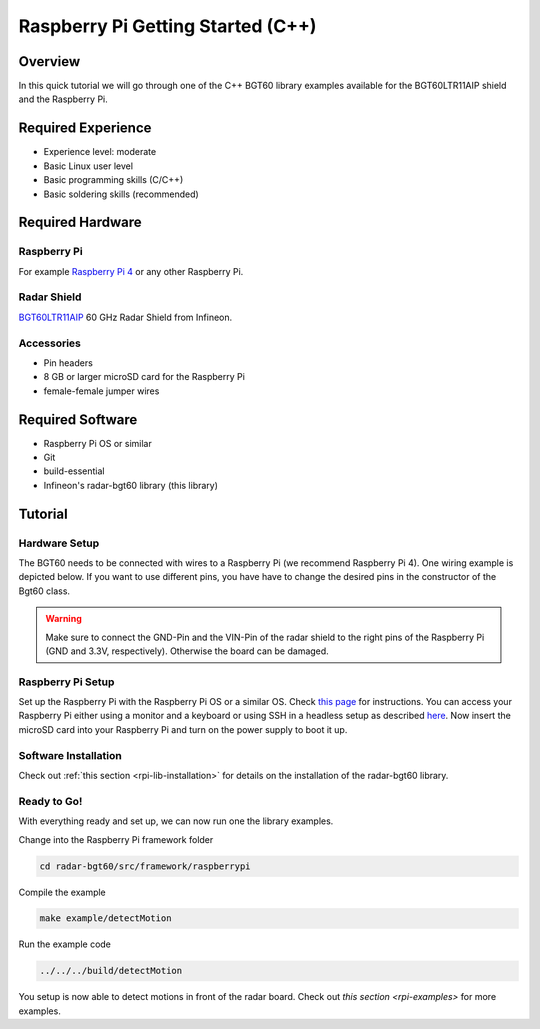 .. _rpi-getting-started:

Raspberry Pi Getting Started (C++)
==================================

Overview
--------

In this quick tutorial we will go through one of the C++ BGT60 library examples available for the BGT60LTR11AIP shield and the Raspberry Pi.

Required Experience
-------------------

* Experience level: moderate
* Basic Linux user level
* Basic programming skills (C/C++)
* Basic soldering skills (recommended)

Required Hardware
-----------------

Raspberry Pi
"""""""""""""""
For example `Raspberry Pi 4 <https://www.raspberrypi.org/products/raspberry-pi-4-model-b/>`__ or any other Raspberry Pi.

.. image:: ../../img/raspberry_pi_4.png
    :width: 300

Radar Shield
""""""""""""
`BGT60LTR11AIP  <https://www.infineon.com/cms/en/product/evaluation-boards/demo-bgt60ltr11aip/>`__ 60 GHz Radar Shield from Infineon.

.. image:: ../../img/bgt60-without-background.png
    :width: 300

Accessories
"""""""""""

* Pin headers
* 8 GB or larger microSD card for the Raspberry Pi
* female-female jumper wires

Required Software
-----------------

* Raspberry Pi OS or similar
* Git
* build-essential
* Infineon's radar-bgt60 library (this library)

Tutorial
--------

Hardware Setup
""""""""""""""

The BGT60 needs to be connected with wires to a Raspberry Pi (we recommend Raspberry Pi 4). One wiring example is depicted below. If you want to use different pins, you have have to change the desired pins in the constructor of the Bgt60 class.

.. image:: ../../img/rpi_wiring.png
    :width: 600

.. warning::
    Make sure to connect the GND-Pin and the VIN-Pin of the radar shield to the right pins of the Raspberry Pi (GND and 3.3V, respectively). Otherwise the board can be damaged.

Raspberry Pi Setup
""""""""""""""""""
Set up the Raspberry Pi with the Raspberry Pi OS or a similar OS. Check `this page <https://www.raspberrypi.org/downloads/>`__ for instructions.
You can access your Raspberry Pi either using a monitor and a keyboard or using SSH in a headless setup as described `here <https://www.raspberrypi.org/documentation/configuration/wireless/headless.md>`__.
Now insert the microSD card into your Raspberry Pi and turn on the power supply to boot it up.

Software Installation
"""""""""""""""""""""

Check out :ref:`this section <rpi-lib-installation>` for details on the installation of the radar-bgt60 library.

Ready to Go!
""""""""""""

With everything ready and set up, we can now run one the library examples.

Change into the Raspberry Pi framework folder

.. code-block:: bash

    cd radar-bgt60/src/framework/raspberrypi

Compile the example

.. code-block:: bash

    make example/detectMotion

Run the example code

.. code-block:: bash

    ../../../build/detectMotion

You setup is now able to detect motions in front of the radar board. Check out `this section <rpi-examples>` for more examples.
